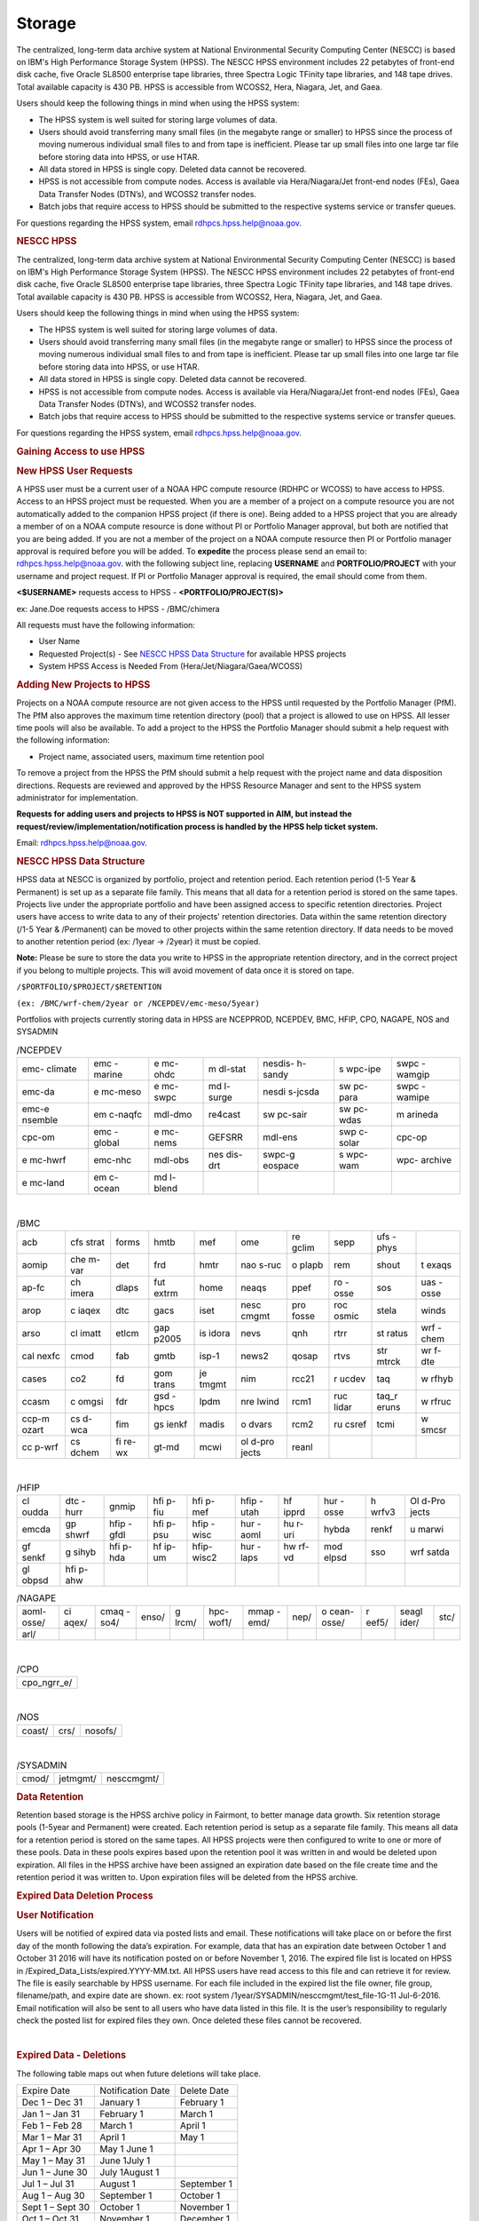 *******
Storage
*******

The centralized, long-term data archive system at National Environmental Security Computing Center (NESCC) is based on IBM's High Performance Storage System (HPSS). The NESCC HPSS environment includes 22 petabytes of front-end disk cache, five Oracle SL8500 enterprise tape libraries, three Spectra Logic TFinity tape libraries, and 148 tape drives. Total available capacity is 430 PB. HPSS is accessible from WCOSS2, Hera, Niagara, Jet, and Gaea.

Users should keep the following things in mind when using the HPSS system:

* The HPSS system is well suited for storing large volumes of data.
* Users should avoid transferring many small files (in the megabyte range or smaller) to HPSS since the process of moving numerous individual small files to and from tape is inefficient. Please tar up small files into one large tar file before storing data into HPSS, or use HTAR.
* All data stored in HPSS is single copy. Deleted data cannot be recovered.
* HPSS is not accessible from compute nodes. Access is available via Hera/Niagara/Jet front-end nodes (FEs), Gaea Data Transfer Nodes (DTN’s), and WCOSS2 transfer nodes.
* Batch jobs that require access to HPSS should be submitted to the respective systems service or transfer queues.

For questions regarding the HPSS system, email rdhpcs.hpss.help@noaa.gov.


.. rubric:: NESCC HPSS
   :name: nescc-hpss

The centralized, long-term data archive system at National
Environmental Security Computing Center (NESCC) is based on
IBM's High Performance Storage System (HPSS). The NESCC HPSS
environment includes 22 petabytes of front-end disk cache,
five Oracle SL8500 enterprise tape libraries, three Spectra
Logic TFinity tape libraries, and 148 tape drives. Total
available capacity is 430 PB. HPSS is accessible from
WCOSS2, Hera, Niagara, Jet, and Gaea.

Users should keep the following things in mind when using
the HPSS system:

-  The HPSS system is well suited for storing large volumes
   of data.
-  Users should avoid transferring many small files (in the
   megabyte range or smaller) to HPSS since the process of
   moving numerous individual small files to and from tape
   is inefficient. Please tar up small files into one large
   tar file before storing data into HPSS, or use HTAR.
-  All data stored in HPSS is single copy. Deleted data
   cannot be recovered.
-  HPSS is not accessible from compute nodes. Access is
   available via Hera/Niagara/Jet front-end nodes (FEs),
   Gaea Data Transfer Nodes (DTN’s), and WCOSS2 transfer
   nodes.
-  Batch jobs that require access to HPSS should be
   submitted to the respective systems service or transfer
   queues.

For questions regarding the HPSS system, email
rdhpcs.hpss.help@noaa.gov.

.. rubric:: Gaining Access to use HPSS

.. rubric:: New HPSS User Requests

A HPSS user must be a current user of a NOAA HPC compute
resource (RDHPC or WCOSS) to have access to HPSS. Access to
an HPSS project must be requested. When you are a member of
a project on a compute resource you are not automatically
added to the companion HPSS project (if there is one). Being
added to a HPSS project that you are already a member of on
a NOAA compute resource is done without PI or Portfolio
Manager approval, but both are notified that you are being
added. If you are not a member of the project on a NOAA
compute resource then PI or Portfolio manager approval is
required before you will be added. To **expedite** the
process please send an email to: rdhpcs.hpss.help@noaa.gov.
with the following subject line, replacing **USERNAME** and
**PORTFOLIO/PROJECT** with your username and project
request. If PI or Portfolio Manager approval is required,
the email should come from them.

**<$USERNAME>** requests access to HPSS -
**<PORTFOLIO/PROJECT(S)>**

ex: Jane.Doe requests access to HPSS - /BMC/chimera

All requests must have the following information:

-  User Name
-  Requested Project(s) - See `NESCC HPSS Data
   Structure <https://rdhpcs-common-docs.rdhpcs.noaa.gov/wiki/index.php/Using_the_HSMS_HPSS#NESCC_HPSS_Data_Structure>`__
   for available HPSS projects
-  System HPSS Access is Needed From
   (Hera/Jet/Niagara/Gaea/WCOSS)

.. rubric:: Adding New Projects to HPSS
   :name: adding-new-projects-to-hpss

Projects on a NOAA compute resource are not given access to
the HPSS until requested by the Portfolio Manager (PfM). The
PfM also approves the maximum time retention directory
(pool) that a project is allowed to use on HPSS. All lesser
time pools will also be available. To add a project to the
HPSS the Portfolio Manager should submit a help request with
the following information:

-  Project name, associated users, maximum time retention
   pool

To remove a project from the HPSS the PfM should submit a
help request with the project name and data disposition
directions. Requests are reviewed and approved by the HPSS
Resource Manager and sent to the HPSS system administrator
for implementation.

**Requests for adding users and projects to HPSS is NOT
supported in AIM, but instead the
request/review/implementation/notification process is
handled by the HPSS help ticket system.**

Email: rdhpcs.hpss.help@noaa.gov.

.. rubric:: NESCC HPSS Data Structure
   :name: nescc-hpss-data-structure

HPSS data at NESCC is organized by portfolio, project and
retention period. Each retention period (1-5 Year &
Permanent) is set up as a separate file family. This means
that all data for a retention period is stored on the same
tapes. Projects live under the appropriate portfolio and
have been assigned access to specific retention directories.
Project users have access to write data to any of their
projects' retention directories. Data within the same
retention directory (/1-5 Year & /Permanent) can be moved to
other projects within the same retention directory. If data
needs to be moved to another retention period (ex: /1year ->
/2year) it must be copied.

**Note:** Please be sure to store the data you write to HPSS
in the appropriate retention directory, and in the correct
project if you belong to multiple projects. This will avoid
movement of data once it is stored on tape.

``/$PORTFOLIO/$PROJECT/$RETENTION``

``(ex: /BMC/wrf-chem/2year or /NCEPDEV/emc-meso/5year)``

Portfolios with projects currently storing data in HPSS are
NCEPPROD, NCEPDEV, BMC, HFIP, CPO, NAGAPE, NOS and SYSADMIN

.. table:: /NCEPDEV

   +---------+---------+---------+---------+---------+---------+---------+
   | emc-    | emc     | e       | m       | nesdis- | s       | swpc    |
   | climate | -marine | mc-ohdc | dl-stat | h-sandy | wpc-ipe | -wamgip |
   +---------+---------+---------+---------+---------+---------+---------+
   | emc-da  | e       | e       | md      | nesdi   | sw      | swpc    |
   |         | mc-meso | mc-swpc | l-surge | s-jcsda | pc-para | -wamipe |
   +---------+---------+---------+---------+---------+---------+---------+
   | emc-e   | em      | mdl-dmo | re4cast | sw      | sw      | m       |
   | nsemble | c-naqfc |         |         | pc-sair | pc-wdas | arineda |
   +---------+---------+---------+---------+---------+---------+---------+
   | cpc-om  | emc     | e       | GEFSRR  | mdl-ens | swp     | cpc-op  |
   |         | -global | mc-nems |         |         | c-solar |         |
   +---------+---------+---------+---------+---------+---------+---------+
   | e       | emc-nhc | mdl-obs | nes     | swpc-g  | s       | wpc-    |
   | mc-hwrf |         |         | dis-drt | eospace | wpc-wam | archive |
   +---------+---------+---------+---------+---------+---------+---------+
   | e       | em      | md      |         |         |         |         |
   | mc-land | c-ocean | l-blend |         |         |         |         |
   +---------+---------+---------+---------+---------+---------+---------+

|

.. table:: /BMC

   +-------+-------+-------+-------+-------+-------+-------+-------+-------+-------+
   | acb   | cfs   | forms | hmtb  | mef   | ome   | re    | sepp  | ufs   |       |
   |       | strat |       |       |       |       | gclim |       | -phys |       |
   +-------+-------+-------+-------+-------+-------+-------+-------+-------+-------+
   | aomip | che   | det   | frd   | hmtr  | nao   | o     | rem   | shout | t     |
   |       | m-var |       |       |       | s-ruc | plapb |       |       | exaqs |
   +-------+-------+-------+-------+-------+-------+-------+-------+-------+-------+
   | ap-fc | ch    | dlaps | fut   | home  | neaqs | ppef  | ro    | sos   | uas   |
   |       | imera |       | extrm |       |       |       | -osse |       | -osse |
   +-------+-------+-------+-------+-------+-------+-------+-------+-------+-------+
   | arop  | c     | dtc   | gacs  | iset  | nesc  | pro   | roc   | stela | winds |
   |       | iaqex |       |       |       | cmgmt | fosse | osmic |       |       |
   +-------+-------+-------+-------+-------+-------+-------+-------+-------+-------+
   | arso  | cl    | etlcm | gap   | is    | nevs  | qnh   | rtrr  | st    | wrf   |
   |       | imatt |       | p2005 | idora |       |       |       | ratus | -chem |
   +-------+-------+-------+-------+-------+-------+-------+-------+-------+-------+
   | cal   | cmod  | fab   | gmtb  | isp-1 | news2 | qosap | rtvs  | str   | wr    |
   | nexfc |       |       |       |       |       |       |       | mtrck | f-dte |
   +-------+-------+-------+-------+-------+-------+-------+-------+-------+-------+
   | cases | co2   | fd    | gom   | je    | nim   | rcc21 | r     | taq   | w     |
   |       |       |       | trans | tmgmt |       |       | ucdev |       | rfhyb |
   +-------+-------+-------+-------+-------+-------+-------+-------+-------+-------+
   | ccasm | c     | fdr   | gsd   | lpdm  | nre   | rcm1  | ruc   | taq_r | w     |
   |       | omgsi |       | -hpcs |       | lwind |       | lidar | eruns | rfruc |
   +-------+-------+-------+-------+-------+-------+-------+-------+-------+-------+
   | ccp-m | cs    | fim   | gs    | madis | o     | rcm2  | ru    | tcmi  | w     |
   | ozart | d-wca |       | ienkf |       | dvars |       | csref |       | smcsr |
   +-------+-------+-------+-------+-------+-------+-------+-------+-------+-------+
   | cc    | cs    | fi    | gt-md | mcwi  | ol    | reanl |       |       |       |
   | p-wrf | dchem | re-wx |       |       | d-pro |       |       |       |       |
   |       |       |       |       |       | jects |       |       |       |       |
   +-------+-------+-------+-------+-------+-------+-------+-------+-------+-------+

|

.. table:: /HFIP

   +-------+-------+-------+-------+-------+-------+-------+-------+-------+-------+
   | cl    | dtc   | gnmip | hfi   | hfi   | hfip  | hf    | hur   | h     | Ol    |
   | oudda | -hurr |       | p-fiu | p-mef | -utah | ipprd | -osse | wrfv3 | d-Pro |
   |       |       |       |       |       |       |       |       |       | jects |
   +-------+-------+-------+-------+-------+-------+-------+-------+-------+-------+
   | emcda | gp    | hfip  | hfi   | hfip  | hur   | hu    | hybda | renkf | u     |
   |       | shwrf | -gfdl | p-psu | -wisc | -aoml | r-uri |       |       | marwi |
   +-------+-------+-------+-------+-------+-------+-------+-------+-------+-------+
   | gf    | g     | hfi   | hf    | hfip- | hur   | hw    | mod   | sso   | wrf   |
   | senkf | sihyb | p-hda | ip-um | wisc2 | -laps | rf-vd | elpsd |       | satda |
   +-------+-------+-------+-------+-------+-------+-------+-------+-------+-------+
   | gl    | hfi   |       |       |       |       |       |       |       |       |
   | obpsd | p-ahw |       |       |       |       |       |       |       |       |
   +-------+-------+-------+-------+-------+-------+-------+-------+-------+-------+

.. table:: /NAGAPE

   +-------+-------+-------+-------+-------+-------+-------+------+-------+-------+-------+------+
   | aoml- | ci    | cmaq  | enso/ | g     | hpc-  | mmap  | nep/ | o     | r     | seagl | stc/ |
   | osse/ | aqex/ | -so4/ |       | lrcm/ | wof1/ | -emd/ |      | cean- | eef5/ | ider/ |      |
   |       |       |       |       |       |       |       |      | osse/ |       |       |      |
   +-------+-------+-------+-------+-------+-------+-------+------+-------+-------+-------+------+
   | arl/  |       |       |       |       |       |       |      |       |       |       |      |
   +-------+-------+-------+-------+-------+-------+-------+------+-------+-------+-------+------+

|

.. table:: /CPO

   +-------------+
   | cpo_ngrr_e/ |
   +-------------+

|

.. table:: /NOS

   ====== ==== =======
   coast/ crs/ nosofs/
   ====== ==== =======

|

.. table:: /SYSADMIN

   ===== ======== ==========
   cmod/ jetmgmt/ nesccmgmt/
   ===== ======== ==========

.. rubric:: Data Retention
   :name: data-retention

Retention based storage is the HPSS archive policy in
Fairmont, to better manage data growth. Six retention
storage pools (1-5year and Permanent) were created. Each
retention period is setup as a separate file family. This
means all data for a retention period is stored on the same
tapes. All HPSS projects were then configured to write to
one or more of these pools. Data in these pools expires
based upon the retention pool it was written in and would be
deleted upon expiration. All files in the HPSS archive have
been assigned an expiration date based on the file create
time and the retention period it was written to. Upon
expiration files will be deleted from the HPSS archive.

.. rubric:: Expired Data Deletion Process
   :name: expired-data-deletion-process

.. rubric:: User Notification
   :name: user-notification

Users will be notified of expired data via posted lists and
email. These notifications will take place on or before the
first day of the month following the data’s expiration. For
example, data that has an expiration date between October 1
and October 31 2016 will have its notification posted on or
before November 1, 2016. The expired file list is located on
HPSS in /Expired_Data_Lists/expired.YYYY-MM.txt. All HPSS
users have read access to this file and can retrieve it for
review. The file is easily searchable by HPSS username. For
each file included in the expired list the file owner, file
group, filename/path, and expire date are shown. ex: root
system /1year/SYSADMIN/nesccmgmt/test_file-1G-11 Jul-6-2016.
Email notification will also be sent to all users who have
data listed in this file. It is the user’s responsibility to
regularly check the posted list for expired files they own.
Once deleted these files cannot be recovered.

|

.. rubric:: Expired Data - Deletions
   :name: expired-data---deletions

The following table maps out when future deletions will take
place.

================ ================= ===========
Expire Date      Notification Date Delete Date
Dec 1 – Dec 31   January 1         February 1
Jan 1 – Jan 31   February 1        March 1
Feb 1 – Feb 28   March 1           April 1
Mar 1 – Mar 31   April 1           May 1
Apr 1 – Apr 30   May 1 June 1
May 1 – May 31   June 1July 1
Jun 1 – June 30  July 1August 1
Jul 1 – Jul 31   August 1          September 1
Aug 1 – Aug 30   September 1       October 1
Sept 1 – Sept 30 October 1         November 1
Oct 1 – Oct 31   November 1        December 1
Nov 1 – Nov 30   December 1        January 1
================ ================= ===========

.. rubric:: File Size Guidelines
   :name: file-size-guidelines

Archiving files to HPSS is a much different process than
writing files to disk storage. Please be aware that the size
of the files you write to HPSS can impact the performance
and efficiency of the system.

**Preferred file size range** File sizes in the gigabyte
range are preferred for storing in HPSS. A few files of
hundreds of gigabytes each make the most efficient use of
the system.

**Considerations for very large files** Transferring files
that are 1 TB or larger increases the risk of poor system
performance as well as the risk (although small) of losing a
file that contains a large amount of data. We recommend
storing files that are 1 TB or smaller.

**Avoid small files** Avoid transferring many small files —
those in the megabyte range or smaller. The process of
moving numerous individual files to and from tape is
inefficient. It can become very time consuming and result in
slowing the system for all users.

When you need to store many small files, use one of these
two approaches:

-  Use
   `[HTAR <https://rdhpcs-common-docs.rdhpcs.noaa.gov/wiki/index.php/Using_the_HSMS_HPSS#HTAR>`__]
   to transfer them together as a single archive file.
-  Use a tar command on the source system to bundle the
   member files and then transfer the resulting tar file
   with the HSI put or cput command.

Please contact the HPSS helpdesk if you need help
determining appropriate file sizes for your specific
workload.

.. rubric:: Data Recovery Policy
   :name: data-recovery-policy

Occasionally an archive tape is damaged or otherwise becomes
partially unreadable. When that happens, the local RDHPCS
staff works with the manufacturer to troubleshoot the
problem and take additional steps to attempt to recover the
missing data. Very rarely, even with these additional
efforts, we are unable to recover the missing files. The
user will then be informed of the files we cannot recover.

In that case, the user has one further option. There are a
number of outside recovery services which will make further
attempts at recovery for a fee. Some charge a flat fee, some
charge more if they are able to recover than if they are
unable to recover. If the user wishes to sign up for such a
service and pay the fee, RDHPCS will handle the logistics of
shipping and other coordination with the recovery service.

.. rubric:: Getting Started on HPSS
   :name: getting-started-on-hpss

HPSS is only accessible from WCOSS, Theia, Jet and Gaea
Remote Data Transfer Nodes (RDTN). Modules have been created
on each system to provide the proper user environment and
tools to access HPSS from these systems. These modules are
not loaded by default and will need to be loaded before you
can use any of the HPSS commands. To add the HPSS tools to
your environment, use the following module command:

**On Hera, Jet, Niagara, and WCOSS**

::

   module load hpss

**On Gaea RDTN's**

::

   module use /sw/rdtn/modulefiles; module load hsi

.. rubric:: HTAR
   :name: htar

HTAR has been optimized for creation of archive files
directly in HPSS, without having to go through the
intermediate step of first creating the archive (tar) file
on local disk storage, and then copying the archive file to
HPSS via some processes. In addition, HTAR creates a
separate index file, which contains the names and locations
of all of the member files in the archive (tar) file. The
index file allows individual files and directories in the
archive to be randomly retrieved without having to read
through the archive file.

.. rubric:: Limitations
   :name: limitations

Please be aware of the following limitations for HTAR:

#. File size: An individual file within the tar file may not
   be larger than 68 GB.
#. Directory paths: The directory path of any file may not
   exceed 154 characters in length.
#. File names: File names may not exceed 99 characters in
   length.

.. rubric:: Usage
   :name: usage

The HTAR command line has the general form:

::

   htar action{create|extract|list} archive_file_name [options] [filelist]

::

   htar  [-?]  -{c|D|K||t|U|x|X}  [-d debuglevel] -f Archive[-B] [-E] [exclude option(s)][-H opt[:opt...]] [-h]  [-J]  [-l login_name] [-L inputlist] [-M maxfiles]
        [-m] [-O] [-o] [-n time] [-N fifoname] [-P] [-p] [-q]  [-v] [-V [-w]
        [-I {IndexFile | .suffix}] [-Y auto | [Archive COS ID][:Index File COS ID]]
        [-S Bufsize] [-T Max Threads] [Filespec | Directory ...]

   -f Archive   Specifies Archive file name (required option)

   -c      Creates a new Archive file
   -D      Soft-deletes member files from the Archive file (flags files as <deleted> in the Index file)
   -K      Verify the contents of an existing Archive file
   -t      Lists contents of Archive file, using the Index file.
   -U      Undeletes soft-deleted member files in the Archive file
   -x      Extracts files from the Archive file to local file(s).
   -X      builds a new Index file by reading an existing tar Archive file.

   Options

   -?      Display help message

   -B      Display block numbers [-t option]

   -d debuglevel   Sets debug level (0 - 5). 0=no debug,5=highest debug level

   -E      Archive file and Index file are local files (not HPSS-resident)

   Exclude options (note: multiple exclude options can be given)
       --exclude pattern      - do not include objects that match pattern
       --exclude-from file    - same as exclude, but read patterns from file
       --exclude-ignore=file  - check for file in each new directory and read
                                exclude patterns that apply just to that directory
       --exclude-ignore-recursive=file - same as exclude-ignore, but apply
                                         patterns recursively
       --exclude-backups      - exclude backup and lock file that match the
                                shell globbing patterns '.#*', '*~', '#*#'
       --exclude-caches       - if directory contains a valid cache file
                              (CACHEDIR.TAG) include directory and cache file, but not contents
       --exclude-caches-under - same as exclude-caches, but only archive
                                the directory - omit the CACHEDIR.TAG file
       --exclude-caches-all   - same as exclude-caches, but omit directory
           completely
       --exclude-tag=file     - if directory contains file, include only the
           directory and the file, not the other contents
       --exclude-tag-under    - same as exclude-tag, but omit the file
       --exclude-tag-all      - same as exclude-tag, but completely omit the
           directory and all its contents
       --exclude-vcs-ignores  - exclude patterns that are ignored by version
           control systems: .gitignore, cvsignore, .bzrignore,.hgignore
       --exclude-vcs          - exclude files and directories used by version control systems
           such as CVS, RCS, SCCS, .git, .gitignore,.svn, .bzr,.hg, ...

   -f Archive   Specifies Archive file name (required option)

   -H opt[:opt...] Specifies colon-separated list of options, as follows:
       acct=id|name - set the account ID or account name to use for this run.

       crc - enable CRC checksum generation when copying member files to the archive.
          Enabling this option can cause I/O performance to be degraded and CPU
          utilization to be increased

       cix - for extract operations from HPSS archives, precopies the index file to
       a temporary local file before reading the archive file

       copies=x - sets number of copies to specify when using auto-COS selection
       during a <create> operation

       nocfchk - disables consistency file vs index file checking

       exfile=path - specifies path to a file containing an "exceptions list"

        of files that were not successfully transferred

       family=id[,index_id] - specifies file family ID to use when creating HPSS-resident
        archive files and, optionally, the family ID to use when creating the index file

       msg_interval - specifies the delay time (in seconds) for writing status messages
        to the fifo specified by the -N option

       okfile=path - specifies path to a file to contain a list of successfully transferred files

       nocrc - [Default] disable CRC checksum generation when copying

       noglob - do not expand wildcard characters in pathnames

       norecurse - do not recursively traverse local directories for create/verify/append

       nostage - try to avoid prestaging HPSS tape-resident Archive files for -x,-X,etc. actions

       port=x - specify port number for the "-Hserver" option

       relpaths - (Verify operations only) Force relative paths when verifying member file contents

       rmlocal - remove local member files after successfully writing them to the archive file

       server=host - specify the htar server hostname or IP address.

       tss=stack_size - specify the thread stacksize to use. Value can include k,kb,m,or mb
          case-insensitive suffix to specify kilobytes or megabytes

       umask=x - specify the octal umask value to set for HPSS or local archive/index file creation

       verify=x[,x...] - perform post-transfer verification.  x can be one or more

          of the following options,which processed left-to-right:

          info - compares tar header info with the corresponding values in the
     index
          crc/nocrc - enable/disable verifying member file CRC value by reading the archive
     file and comparing the regenerated CRC with that of the index file
          compare/nocompare - enable/disable byte-by-byte comparison of the local member
     files with the corresponding archive files.
          0 - enables "info" verification
          1 - enables level 0 + "crc" verification
          2 - enables level 1 + "compare" verification
          all -  enables all comparison options (currently, tar hdr checking,
     CRC checking, and local file comparisons).
          paranoid/noparanoid - enable/disable last-ditch efforts to avoid problems such
     as comparing whether local files were modified during creation before
     deleting (if -H rmlocal).

   -h      Follow symbolic links as if they were normal files or directories.

   -I index_name   Specifies the Index file name or suffix.  If the first
   character of the index_name is a period, then a suffix (e.g. .idx)
   is assumed

   -J      Extract/List files based upon index ordinals instead of pathnames

   -l login_name   Specify the login name to use for authenticating

   -L InputList    Use the list of files and directories listed in the InputList
   variable for this operation.

   -M maxfiles  Specifies the maximum number of member files to allow in
    the archive during initial creation.

   -m      Uses the time of extraction as the modification time.

   -N pipename Specifies the pathname of a named pipe (fifo) to which htar will
           send periodic status messages.

   -n time   For creates, only include files that were modified within the time
           period. Time is of the form:  "days" ":hours", or "days:hours"

   -O      Extract files to stdout

   -o      Use UID/GID of user running program, even if running as root.

   -p      Restore perms to their original modes, ignoring the present umask.

   -P      Create intermediate subdirectories for Archive file on creates.

   -q      Run in "quiet" mode

   -S bufsize  Specifies the buffer size to use for HPSS I/O operations.
   Can be specified as kilobytes (e.g. 23k or 23kb) or megabytes (23m  or 23mb)

   -T threads  Specifies the maximum number of threads to use for copying.
   local files to the Archive file.

   -V      "Slightly Verbose" option - displays transfer statistics

   -v      Verbose mode - displays -V info plus list of files operated upon

   -w      Wait for interactive OK

   -Y auto or Archive_cosID:Index_cosID  Specifies Archive File and/or Index File
   Class of Service ID to be used when creating new Archive and/or Index File.
   "auto" will result in the COS being selected based upon the archive file size.

.. rubric:: Creating an HTAR Archive File Example
   :name: creating-an-htar-archive-file-example

To write file1 and file2 to a new archive called "files.tar"
into the HPSS directory
/SYSADMIN/nesccmgmt/1year/testuser/work:

::

   htar -cvf /SYSADMIN/nesccmgmt/1year/testuser/work/files.tar file1 file2

To write all of the files named time to a new archive called
time.tar into the HPSS
directory/SYSADMIN/nesccmgmt/1year/testuser/work

::

   htar -cvf /SYSADMIN/nesccmgmt/1year/testuser/work/time.tar time*

.. rubric:: Retrieving an HTAR Archive File Example
   :name: retrieving-an-htar-archive-file-example

To extract file1 and file2 from the archive files.tar
located in the HPSS directory
/SYSADMIN/nesccmgmt/1year/testuser/work:

::

   htar -xvf /SYSADMIN/nesccmgmt/1year/testuser/work/files.tar ./file1 ./file2

To extract all files from the archive files.tar located in
the HPSS directory /SYSADMIN/nesccmgmt/1year/testuser/work:

::

   htar -xvf /SYSADMIN/nesccmgmt/1year/testuser/work/files.tar

To list the names of files in the archive files.tar located
in the HPSS directory
/SYSADMIN/nesccmgmt/1year/testuser/work:

::

   htar -tvf /SYSADMIN/nesccmgmt/1year/testuser/work/files.tar

**Recreating a HTAR Index File Example**

This operation is used either to reconstruct an index for
tar files whose Index File is unavailable (e.g.,
accidentally deleted), or for tar files that were not
originally created by HTAR.

::

   htar -Xvf /SYSADMIN/nesccmgmt/1year/testuser/work/files.tar

.. rubric:: HSI
   :name: hsi

HSI is a FTP-like interface to the HPSS. HSI is most useful
for file and directory manipulation. HSI supports wild cards
for local and HPSS pathname pattern matching, and provides
recursion for many commands, including the ability to store,
retrieve, and list entire directory tress, or change
permissions on entire trees. HSI commands include some
familiar ones, such as cp and mkdir, that resemble their
Linux and UNIX counterparts.

For example:

-  ls lists the contents of a directory
-  rm permanently removes a file
-  mkdir creates a directory
-  rmdir deletes a directory
-  mv moves files within the HPSS directory structure.

.. rubric:: Usage
   :name: usage-1

HSI can accept input several different way. From a
interactive command line:

::

   [Skylar.Nelson@tfe01]$ hsi
   [connecting to hpsscore1.fairmont.rdhpcs.noaa.gov/1217]
   ******************************************************************
   *   Welcome to the NESCC High Performance Storage System         *
   *    *
   *   Current HPSS version: 7.4.3 Patch 2  *
   *    *
   *    *
   *           Please Submit Helpdesk Request to        *
   *  rdhpcs.hpss.help@noaa.gov *
   *    *
   *  Announcements:*
   ******************************************************************
   Username: Skylar.Nelson  UID: 2407  Acct: 2407(2407) Copies: 1 Firewall: off [hsi.5.0.2.p5 Mon Sep 12 15:22:37 UTC 2016]
   [hpsscore1]/NCEPDEV->

Single line execution:

::

   hsi "mkdir foo; cd foo; put hpss_file"

From a command file:

::

   hsi "in command_file"

From a batch script:

::

   hsi <<EOF
       pwd
       mkdir foo
       cd foo
       get local_file : hpss_file
   EOF

For 'get' and 'put' operations, HSI uses a different syntax
than FTP to identify the local file name. The syntax uses a
':' (colon character) to separate the local pathname from
the HPSS pathname. CAUTION - The mv, put, and get commands
can overwrite data at their targets without warning. This is
a problem if you mistakenly remove or overwrite data,
because it cannot be recovered. To help prevent
inadvertently overwriting your HPSS files with these
commands, establish directory permissions carefully.

.. rubric:: HSI Examples
   :name: hsi-examples

.. rubric:: Moving Files/Directories in HPSS Using HSI
   Example
   :name: moving-filesdirectories-in-hpss-using-hsi-example

To mv a directory or file to a new location in HPSS:

``hsi mv /1year/SYSADMIN/old/location /1year/SYSADMIN/new/location``

Please note that mv will only work for files/directories
stored in the same retention directory. If you need to move
data between retention directories you must use cp. Please
contact the HPSS helpdesk for steps on doing this
efficiently.

.. rubric:: Writing Files to HPSS Using HSI Example
   :name: writing-files-to-hpss-using-hsi-example

To put the file local_file into the HPSS directory
/BMC/testproj/myid/work

``hsi put /full_local/path/local_file : /BMC/testproj/myid/work/local_file``

.. rubric:: Reading a File from HPSS using HSI Example
   :name: reading-a-file-from-hpss-using-hsi-example

To get the HPSS file local_file located in the HPSS
directory /BMC/testproj/myid/work

In your current directory (.)

::

   hsi get /BMC/testproj/myid/work/local_file

In the directory /full_local/path with name new_name:

::

   hsi get /full_local/path/new_name : /BMC/testproj/myid/work/local_file

Retrieve file with keeping modification time:

::

   hsi get -p /full_local/path/new_name : /BMC/testproj/myid/work/local_file

.. rubric:: Listing the Contents of an HPSS Directory using
   HSI
   :name: listing-the-contents-of-an-hpss-directory-using-hsi

To list the contents of the directory /BMC/testproj

::

   hsi ls /BMC/testproj

List the full path of files in a directory

::

   [core]/->ls -N /bench1
   -rw-------    1 Skylar.Nelson  g01      54727283200 Mar 20  2016 /bench1/htar_jet_baseline-aftrupgrd1.tar
   -rw-------    1 Skylar.Nelson  g01 5408 Mar 20  2016 /bench1/htar_jet_baseline-aftrupgrd1.tar.idx
   -rw-------    1 Skylar.Nelson  g01      54727283200 Mar 20  2016 /bench1/htar_jet_baseline-aftrupgrd10.tar
   -rw-------    1 Skylar.Nelson  g01 5408 Mar 20  2016 /bench1/htar_jet_baseline-aftrupgrd10.tar.idx

List tape volume information for a file (PV List is the tape
volume):

::

   [core]/->ls -V /bench1/htar_jet_baseline-aftrupgrd1.tar
   /bench1:
   -rw-------    1 Skylar.Nelson  g01           5         2407 TAPE   54727283200 Mar 20  2016 htar_jet_baseline-aftrupgrd1.tar
   Storage   VV   Stripe
    Level   Count  Width  Bytes at Level
   ----------------------------------------------------------------------------
    1 (tape)   1       1  54727283200
     VV[ 0]:   Object ID: 8c0772a0-8552-11e4-af76-0002559ae41b
   ServerDep: 7d72478a-bb87-11d6-9419-0002559ae41b
     Pos:    121+0   PV List: N0998300

.. rubric:: File Expiration Commands
   :name: file-expiration-commands

Expls and Expfind are HSI commands used to show and find the
expiration date of data stored in HPSS.

**Expls help page**

::

   [core]/bench1->expls -h

   Usage expls [-?] [-A] [-R] [-v] [path ...]

     -?  : display this usage

     -A  : display absolute pathnames

     -R  : [standard option]recursively list hash entries for files in the specified path(s)

     -v  : verbose listing mode

**Expfind help page**

::

   [core]/bench1->expfind
   Usage: expfind[ete] [-?] [-A] [-b beginTime] [-d days] [-e endTime] [-R]  [path ...]
     -?  : display this usage
     -A  : display absolute pathname for files
     -b  : specify beginning time in range
     -d  : find file that will be expiring in specified number of days from today
     -e  : specify ending time in range
     -R  : [standard option]recursively delete expiration time for the specified path(s)
     Note: If -b is not specified, then files whose expiration time is <= endTime are listed
           If -e is not specified, then files whose expiration time is>= beginTime are listed
           If neither -b nor -e is specified, all expired files in the path(s) are listed
  based on the time at which the command is started
    Times are of the form YYYY-MM-DD[-hh:mm:ss]
    hours/mins/seconds are optional and default to 00:00:00 if not specified

**To list the expiration date of a file in HPSS**

::

   [core]/bench1->expls /bench1/testfile.20160712a
   Wed Jul 12 15:57:35 2017  /bench1/testfile.20160712a

**To find files that expired on or before a certain date**

::

   [core]/bench1->expfind -e 2016-08-30
   Expiring: /bench1/gyre.tar (Wed Jan 20 22:16:58 2016) Owner: Skylar.Nelson [2407] Group: g01 [201]
   Expiring: /bench1/HSUBSYS1.0.hpssdb.NODE0000.CATN0000.20150605013019.001 (Sat Jun 18 13:32:36 2016) Owner: root [0] Group: system [0]
   Expiring: /bench1/HSUBSYS1.0.hpssdb.NODE0000.CATN0000.20150606013020.001 (Sat Jun 18 15:41:39 2016) Owner: root [0] Group: system [0]
   Expiring: /bench1/htar_thiea_baseline.tar (Thu Jan 28 20:58:11 2016) Owner: Skylar.Nelson [2407] Group: g01 [201]
   Expiring: /bench1/htar_thiea_baseline.tar.idx (Thu Jan 28 20:58:11 2016) Owner: Skylar.Nelson [2407] Group: g01 [201]

.. rubric:: Sample HPSS Batch Job
   :name: storage_sample-hpss-batch-job

The following sample script shows how to transfer data to
HPSS via a batch job on Theia:

::

   #!/bin/bash -l
   #SBATCH --ntasks=1
   #SBATCH --time=0:30:00
   #SBATCH -A nesccmgmt
   #SBATCH --partition=service
   #SBATCH -J hpss-test

   module load hpss

   set -x

   hpssdir=${hpssdir:-/1year/SYSADMIN/nesccmgmt/Skylar.Nelson}  # XXXX: Location of your file in HPSS
   tarfile=${tarfile:-theiatest.tar}    # XXXX: Name of the tar file in HPSS
   dirsave=${dirsave:-/scratch3/SYSADMIN/nesccmgmt/Skylar.Nelson/new_test/} # XXXX: Location of data you want to write to HPSS

   cd $SLURM_SUBMIT_DIR
   #
   #   Check if the tarfile index exists.  If it does, assume that
   #   the data for the corresponding directory has already been
   #   tarred and saved.
   #

    hsi "ls -l ${hpssdir}/${tarfile}.idx"
    tar_file_exists=$?
    if [ $tar_file_exists -eq 0 ]
     then
      echo "File $tarfile already saved."
     exit
    fi

   #   htar is used to create the archive, -P creates
   #   the directory path if it does not already exist,
   #   and an index file is also made.
   #
    htar -P -cvf ${hpssdir}/$tarfile $dirsave
    err=$?
    if [ $err -ne 0 ]
      then
        echo "File $tarfile was not successfully created."
      exit 3
    fi

-  The HSMS is not an infinite resource. NOAA does not have
   an infinite budget. Quotas will be enabled over time to
   prevent uncontrolled use. Only save what you need to
   save. Consider the cost of time and compute resources to
   regenerate data from the original input files. That is
   often cheaper than storing the data long term.

.. rubric:: HPSS Help
   :name: hpss-help

For additional questions, please email:
rdhpcs.hpss.help@noaa.gov.
